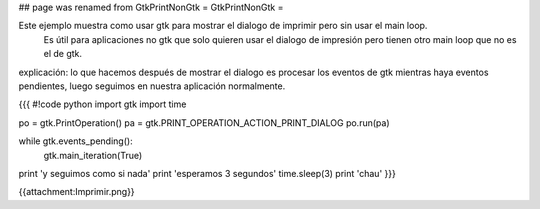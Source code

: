 ## page was renamed from GtkPrintNonGtk
= GtkPrintNonGtk =

Este ejemplo muestra como usar gtk para mostrar el dialogo de imprimir pero sin usar el main loop.
 Es útil para aplicaciones no gtk que solo quieren usar el dialogo de impresión pero tienen otro main loop que no es el de gtk.

explicación: lo que hacemos después de mostrar el dialogo es procesar los eventos de gtk mientras haya eventos pendientes, luego seguimos en nuestra aplicación normalmente.

{{{
#!code python
import gtk
import time

po = gtk.PrintOperation()
pa = gtk.PRINT_OPERATION_ACTION_PRINT_DIALOG
po.run(pa)

while gtk.events_pending():
    gtk.main_iteration(True)

print 'y seguimos como si nada'
print 'esperamos 3 segundos'
time.sleep(3)
print 'chau'
}}}

{{attachment:Imprimir.png}}
